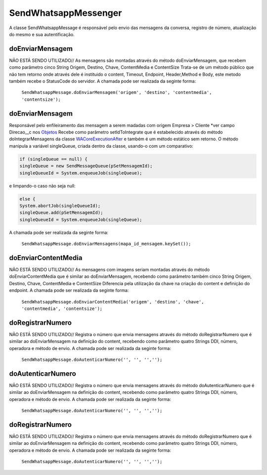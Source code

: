 #################
SendWhatsappMessenger
#################

A classe SendWhatsappMessage é responsável pelo envio das mensagens da conversa, registro de número, atualização do mesmo e sua autentificação. 

doEnviarMensagem
-----------------------
NÃO ESTÁ SENDO UTILIZADO// As mensagens são montadas através do método doEnviarMensagem, que recebem como parâmetro cinco String Origem, Destino, Chave, ContentMedia e ContentSize
Trata-se de um método público que não tem retorno onde através dele é instituido o content, Timeout, Endpoint, Header,Method e Body, este metodo também recebe o StatusCode do servidor.
A chamada pode ser realizada da seginte forma:

    ``SendWhatsappMessage.doEnviarMensagem('origem', 'destino', 'contentmedia', 'contentsize');``
   
doEnviarMensagem
-----------------------
Responsável pelo enfileiramento das mensagem a serem madadas com origem Empresa > Cliente *ver campo Direcao__c nos `Objetos`_
Recebe como parâmetro setIdToIntegrate que é estabelecido através do método doIntegrarMensagens da classe `WACoreExecutionAfter`_ e também é um método estático sem retorno.
O método manipula a variável singleQueue, criada dentro da classe, usando-o com um comparativo:

.. code-block:: apex

       if (singleQueue == null) {
       singleQueue = new SendMessageQueue(pSetMensagemId);
       singleQueueId = System.enqueueJob(singleQueue);
            
e limpando-o caso não seja null:

.. code-block:: apex

        else {
        System.abortJob(singleQueueId);
        singleQueue.add(pSetMensagemId);
        singleQueueId = System.enqueueJob(singleQueue);
        
A chamada pode ser realizada da seginte forma:

    ``SendWhatsappMessage.doEnviarMensagens(mapa_id_mensagem.keySet());``
   
.. _Objetos : https://whatsapp-teste.readthedocs.io/en/latest/Tecnico/Objetos.html?highlight=objeto
.. _WACoreExecutionAfter : 

doEnviarContentMedia
-----------------------
NÃO ESTÁ SENDO UTILIZADO// As mensagens com imagens seriam montadas através do  método doEnviarContentMedia que é similar ao doEnviarMensagem, recebendo como parâmetro também cinco String Origem, Destino, Chave, ContentMedia e ContentSize
Diferencia pela utilização da chave na criação do content e definição do endpoint.
A chamada pode ser realizada da seginte forma:

    ``SendWhatsappMessage.doEnviarContentMedia('origem', 'destino', 'chave', 'contentmedia', 'contentsize');``
   
doRegistrarNumero
-----------------------
NÃO ESTÁ SENDO UTILIZADO// Registra o número que envia mensagens através do método doRegistrarNumero que é similar ao doEnviarMensagem na definição do content, recebendo como parâmetro quatro Strings DDI, número, operadora e método de envio.
A chamada pode ser realizada da seginte forma:

    ``SendWhatsappMessage.doAutenticarNumero('', '', '','');``
      
   
doAutenticarNumero
-----------------------
NÃO ESTÁ SENDO UTILIZADO// Registra o número que envia mensagens através do método doAutenticarNumero que é similar ao doEnviarMensagem na definição do content, recebendo como parâmetro quatro Strings DDI, número, operadora e método de envio.
A chamada pode ser realizada da seginte forma:

    ``SendWhatsappMessage.doAutenticarNumero('', '', '','');``
        
doRegistrarNumero
-----------------------
NÃO ESTÁ SENDO UTILIZADO// Registra o número que envia mensagens através do método doRegistrarNumero que é similar ao doEnviarMensagem na definição do content, recebendo como parâmetro quatro Strings DDI, número, operadora e método de envio.
A chamada pode ser realizada da seginte forma:

    ``SendWhatsappMessage.doAutenticarNumero('', '', '','');``
     

